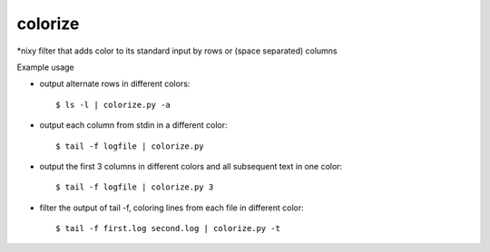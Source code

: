 colorize
========

\*nixy filter that adds color to its standard input by rows or (space separated) columns


Example usage

* output alternate rows in different colors::

  $ ls -l | colorize.py -a

* output each column from stdin in a different color::

  $ tail -f logfile | colorize.py

* output the first 3 columns in different colors and all subsequent text in one color::

  $ tail -f logfile | colorize.py 3

* filter the output of tail -f, coloring lines from each file in different color::

  $ tail -f first.log second.log | colorize.py -t


